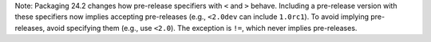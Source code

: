 Note: Packaging 24.2 changes how pre-release specifiers with ``<`` and ``>``
behave. Including a pre-release version with these specifiers now implies
accepting pre-releases (e.g., ``<2.0dev`` can include ``1.0rc1``). To avoid
implying pre-releases, avoid specifying them (e.g., use ``<2.0``).
The exception is ``!=``, which never implies pre-releases.
